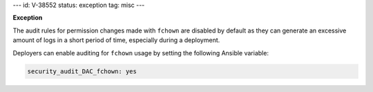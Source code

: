 ---
id: V-38552
status: exception
tag: misc
---

**Exception**

The audit rules for permission changes made with ``fchown`` are disabled by
default as they can generate an excessive amount of logs in a short period of
time, especially during a deployment.

Deployers can enable auditing for ``fchown`` usage by setting the following
Ansible variable:

.. code-block:: yaml

   security_audit_DAC_fchown: yes
